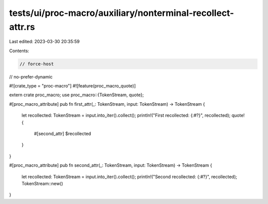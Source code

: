 tests/ui/proc-macro/auxiliary/nonterminal-recollect-attr.rs
===========================================================

Last edited: 2023-03-30 20:35:59

Contents:

.. code-block:: rs

    // force-host
// no-prefer-dynamic

#![crate_type = "proc-macro"]
#![feature(proc_macro_quote)]

extern crate proc_macro;
use proc_macro::{TokenStream, quote};

#[proc_macro_attribute]
pub fn first_attr(_: TokenStream, input: TokenStream) -> TokenStream {
    let recollected: TokenStream = input.into_iter().collect();
    println!("First recollected: {:#?}", recollected);
    quote! {
        #[second_attr]
        $recollected
    }
}

#[proc_macro_attribute]
pub fn second_attr(_: TokenStream, input: TokenStream) -> TokenStream {
    let recollected: TokenStream = input.into_iter().collect();
    println!("Second recollected: {:#?}", recollected);
    TokenStream::new()
}


